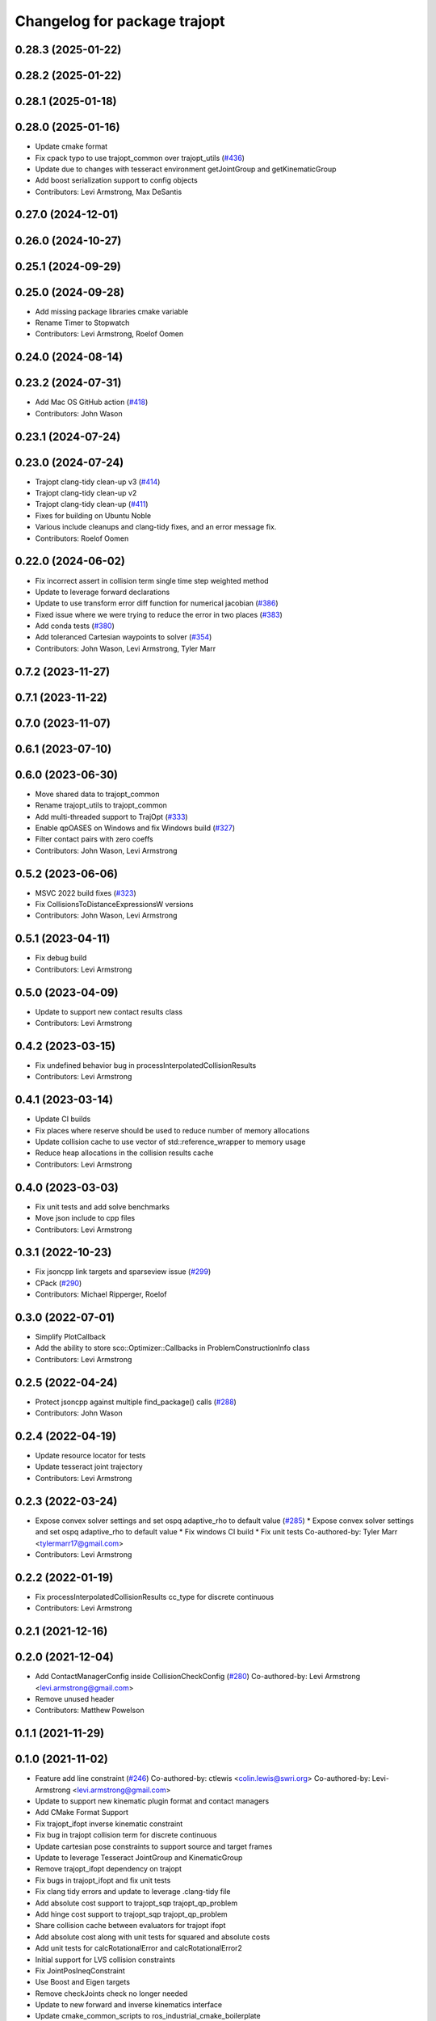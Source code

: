 ^^^^^^^^^^^^^^^^^^^^^^^^^^^^^
Changelog for package trajopt
^^^^^^^^^^^^^^^^^^^^^^^^^^^^^

0.28.3 (2025-01-22)
-------------------

0.28.2 (2025-01-22)
-------------------

0.28.1 (2025-01-18)
-------------------

0.28.0 (2025-01-16)
-------------------
* Update cmake format
* Fix cpack typo to use trajopt_common over trajopt_utils (`#436 <https://github.com/tesseract-robotics/trajopt/issues/436>`_)
* Update due to changes with tesseract environment getJointGroup and getKinematicGroup
* Add boost serialization support to config objects
* Contributors: Levi Armstrong, Max DeSantis

0.27.0 (2024-12-01)
-------------------

0.26.0 (2024-10-27)
-------------------

0.25.1 (2024-09-29)
-------------------

0.25.0 (2024-09-28)
-------------------
* Add missing package libraries cmake variable
* Rename Timer to Stopwatch
* Contributors: Levi Armstrong, Roelof Oomen

0.24.0 (2024-08-14)
-------------------

0.23.2 (2024-07-31)
-------------------
* Add Mac OS GitHub action (`#418 <https://github.com/tesseract-robotics/trajopt/issues/418>`_)
* Contributors: John Wason

0.23.1 (2024-07-24)
-------------------

0.23.0 (2024-07-24)
-------------------
* Trajopt clang-tidy clean-up v3 (`#414 <https://github.com/tesseract-robotics/trajopt/issues/414>`_)
* Trajopt clang-tidy clean-up v2
* Trajopt clang-tidy clean-up (`#411 <https://github.com/tesseract-robotics/trajopt/issues/411>`_)
* Fixes for building on Ubuntu Noble
* Various include cleanups and clang-tidy fixes, and an error message fix.
* Contributors: Roelof Oomen

0.22.0 (2024-06-02)
-------------------
* Fix incorrect assert in collision term single time step weighted method
* Update to leverage forward declarations
* Update to use transform error diff function for numerical jacobian (`#386 <https://github.com/tesseract-robotics/trajopt/issues/386>`_)
* Fixed issue where we were trying to reduce the error in two places (`#383 <https://github.com/tesseract-robotics/trajopt/issues/383>`_)
* Add conda tests (`#380 <https://github.com/tesseract-robotics/trajopt/issues/380>`_)
* Add toleranced Cartesian waypoints to solver (`#354 <https://github.com/tesseract-robotics/trajopt/issues/354>`_)
* Contributors: John Wason, Levi Armstrong, Tyler Marr

0.7.2 (2023-11-27)
------------------

0.7.1 (2023-11-22)
------------------

0.7.0 (2023-11-07)
------------------

0.6.1 (2023-07-10)
------------------

0.6.0 (2023-06-30)
------------------
* Move shared data to trajopt_common
* Rename trajopt_utils to trajopt_common
* Add multi-threaded support to TrajOpt (`#333 <https://github.com/tesseract-robotics/trajopt/issues/333>`_)
* Enable qpOASES on Windows and fix Windows build (`#327 <https://github.com/tesseract-robotics/trajopt/issues/327>`_)
* Filter contact pairs with zero coeffs
* Contributors: John Wason, Levi Armstrong

0.5.2 (2023-06-06)
------------------
* MSVC 2022 build fixes (`#323 <https://github.com/tesseract-robotics/trajopt/issues/323>`_)
* Fix CollisionsToDistanceExpressionsW versions
* Contributors: John Wason, Levi Armstrong

0.5.1 (2023-04-11)
------------------
* Fix debug build
* Contributors: Levi Armstrong

0.5.0 (2023-04-09)
------------------
* Update to support new contact results class
* Contributors: Levi Armstrong

0.4.2 (2023-03-15)
------------------
* Fix undefined behavior bug in processInterpolatedCollisionResults
* Contributors: Levi Armstrong

0.4.1 (2023-03-14)
------------------
* Update CI builds
* Fix places where reserve should be used to reduce number of memory allocations
* Update collision cache to use vector of std::reference_wrapper to memory usage
* Reduce heap allocations in the collision results cache
* Contributors: Levi Armstrong

0.4.0 (2023-03-03)
------------------
* Fix unit tests and add solve benchmarks
* Move json include to cpp files
* Contributors: Levi Armstrong

0.3.1 (2022-10-23)
------------------
* Fix jsoncpp link targets and sparseview issue (`#299 <https://github.com/tesseract-robotics/trajopt/issues/299>`_)
* CPack (`#290 <https://github.com/tesseract-robotics/trajopt/issues/290>`_)
* Contributors: Michael Ripperger, Roelof

0.3.0 (2022-07-01)
------------------
* Simplify PlotCallback
* Add the ability to store sco::Optimizer::Callbacks in ProblemConstructionInfo class
* Contributors: Levi Armstrong

0.2.5 (2022-04-24)
------------------
* Protect jsoncpp against multiple find_package() calls (`#288 <https://github.com/tesseract-robotics/trajopt/issues/288>`_)
* Contributors: John Wason

0.2.4 (2022-04-19)
------------------
* Update resource locator for tests
* Update tesseract joint trajectory
* Contributors: Levi Armstrong

0.2.3 (2022-03-24)
------------------
* Expose convex solver settings and set ospq adaptive_rho to default value (`#285 <https://github.com/tesseract-robotics/trajopt/issues/285>`_)
  * Expose convex solver settings and set ospq adaptive_rho to default value
  * Fix windows CI build
  * Fix unit tests
  Co-authored-by: Tyler Marr <tylermarr17@gmail.com>
* Contributors: Levi Armstrong

0.2.2 (2022-01-19)
------------------
* Fix processInterpolatedCollisionResults cc_type for discrete continuous
* Contributors: Levi Armstrong

0.2.1 (2021-12-16)
------------------

0.2.0 (2021-12-04)
------------------
* Add ContactManagerConfig inside CollisionCheckConfig (`#280 <https://github.com/tesseract-robotics/trajopt/issues/280>`_)
  Co-authored-by: Levi Armstrong <levi.armstrong@gmail.com>
* Remove unused header
* Contributors: Matthew Powelson

0.1.1 (2021-11-29)
------------------

0.1.0 (2021-11-02)
------------------
* Feature add line constraint (`#246 <https://github.com/tesseract-robotics/trajopt/issues/246>`_)
  Co-authored-by: ctlewis <colin.lewis@swri.org>
  Co-authored-by: Levi-Armstrong <levi.armstrong@gmail.com>
* Update to support new kinematic plugin format and contact managers
* Add CMake Format Support
* Fix trajopt_ifopt inverse kinematic constraint
* Fix bug in trajopt collision term for discrete continuous
* Update cartesian pose constraints to support source and target frames
* Update to leverage Tesseract JointGroup and KinematicGroup
* Remove trajopt_ifopt dependency on trajopt
* Fix bugs in trajopt_ifopt and fix unit tests
* Fix clang tidy errors and update to leverage .clang-tidy file
* Add absolute cost support to trajopt_sqp trajopt_qp_problem
* Add hinge cost support to trajopt_sqp trajopt_qp_problem
* Share collision cache between evaluators for trajopt ifopt
* Add absolute cost along with unit tests for squared and absolute costs
* Add unit tests for calcRotationalError and calcRotationalError2
* Initial support for LVS collision constraints
* Fix JointPosIneqConstraint
* Use Boost and Eigen targets
* Remove checkJoints check no longer needed
* Update to new forward and inverse kinematics interface
* Update cmake_common_scripts to ros_industrial_cmake_boilerplate
* Correctly use lower_tol in JointPosIneqCost AffExpr
* Fix misnaming of constraints
* Update related to changes in visualization interface
* Update unit tests
* Remove use of new operator
* Add exec depend on catkin and buildtool depend on cmake per REP 136
* fix unit test due to removal of start_fixed
* Improve fixed timesteps and dofs
* Update due to tesseract package being removed
* Fix unit test calling checkTrajectory
* Clean up contact manager warnings
* Fix to handle console_bridge target renaming in noetic
* Add public compiler option -mno-avx
* Add windows support stage 1
* Expose tesseract object in problem description
* Fix warnings and update to use tesseract Manipulator Manager
* Update do to changes in tesseract limits
* Clang formatting
* Updated avoid singularity cost name
* Changed dofs_fixed name to fixed_timesteps
* Improve const-correctness of reference passing.
* Add Colcon environment hooks
  Fixes rosdep issues when building trajopt in an extended workspace.
* Remove Boost Python dependency in trajopt
* Disable test
* Add Flag to collision evaluator for dynamic environments
  If set, the state is pulled from the environment rather than from the frozen state solver
  fix clang
* Install trajopt test data for use in other packages
* Add Ptr and ConstPtr to collision evaluator implementations
  Otherwise it calls the base class which can lead to perplexing errors when using methods not in the base class.
* Add macro to run benchmarks if -DTRAJOPT_ENABLE_RUN_BENCHMARKING=ON
* Add Joint Term Benchmarks
* Update to use renamed EnvState member link_transforms
* Add CalcCollisions that takes only joint values instead of Vars
* Fix bug in collision getGradient
* Add GetGradient function to CollisionEvaluator
* Updated trajopt planning unit test to use OSQP
* Updated planning unit test solver to BPMPD
* Fixed bug in collision interpolation step
* Check init_info.data.size() when using JOINT_INTERPOLATED
  Allow either 1 x DOF or DOF x 1.
* Use std::move when calling addLink
  The unit tests were broken in a recent Tesseract PR.
* Add eigen to package.xml
  and alphabetize the entries.
* Clang formatting
* Add ability to use weighted sum jac calculation for contact link pairs
* Add a safety margin buffer to collision evaluators (`#160 <https://github.com/tesseract-robotics/trajopt/issues/160>`_)
  * add missing osqp dependency to trajopt_sco
  * Fix bug where optimization returned SCO iteration limit even if problem converged successfully
  * Add safety_margin_buffer to evaluate close contacts that are out of collision
  Co-authored by: Levi Armstrong <levi.armstrong@gmail.com>
  Co-authored by: Joe Schornak <joe.schornak@gmail.com>
  * Clang format
  * Remove duplicate osqp depend.
  Co-authored-by: Levi Armstrong <levi.armstrong@gmail.com>
* Available solvers priority is set by the ModelType Value enum so make BPMPD last due to license
* Update trajopt unit tests to use fixed_steps and longest_valid_segment_length in collision term
* Change Eigen arguments that are passed by value to reference
* Add discrete continuous collision checking
* Update casted collision evaluator to handle fixed start and end states
* Remove the additional 0.04 added to contact distance threshold
* Change CastCollisionEvaluator::CalcCollisions to include all contacts for sub trajectories
* Add documentation to CastCollisionEvaluator::CalcCollisions code changes
* Fix spelling
* Add longest valid segment length to Continuous collision
* Enable continuous collision checking for moving to moving objects
* Pull request review changes
* Clang format
* Added singularity avoidance cost for subset of optimization problem variable state
* Added avoid singularity cost
* Rebase Fixes
* Inflate only constraints that fail
  This changes the default behavior of the SQP optimizer to only inflate the merit coefficients associated with constraints that are not satisfied. This should make it less important that the constraints have been manually balanced.
* Update test due to changes in tesseract checkTrajectory
* Add processing of header files to clang-tidy
* Change how unit test are ran
* Set trajopt log level to Error to limit CI error log to long
* Update due to changes in checkTrajectory function
* Address remaining warnings
* Add ability to add user defined trajopt constraint type and coeff
* Update based on Clang-Tidy
* Update based on Clang-Tidy and Clazy
* Use ResourceLocator instead of ResourceLocaterFn in tesseract unit tests
* Add user defined term info
* Disable jacobian calculator for cart pose and dynamic cart pose
* Fixed incorrect orientation error calculation
* Fix CartPoseTermInfo empty target
* Replaced exception handling with a throw instead of print
* Address issues per PR review
* Updated test .json file
* Added exception handling for transform lookup
* Changed Cartesian pose term info to accept poses defined relative to a specified frame
* Disable AVX Instructions to Fix Eigen Alignment Issues
* Add OptStatus to TrajOptResult
* Clang format
* Add DynamicCartPoseJacCalculator
* Fix CartPoseJac
* Explicit removal of functions if coeff is zero in CartPose
* Fix cart pose jacobian calculation and unit test
* Switch to using angle axis for rotational error
* Add jacobian to CartPoseTermInfo
* Added target TCP transform to dynamic cartesian pose error calculator instead of using default identity transform
* Add ability to log iteration results to files
* Improvements to Json parameters
* Update DynamicCartPose to allow target link tcp
* Add Plot Callback that doesn't require the problem
  This is important for Tesseract Planners
* Add assert in kinematic_terms for null kinematic link
* Cherry pick bmagyar@094c49398c919958617aba2a8afeb87731099e7e
* Add documentation to SafetyMarginData class and rename SetSafetyMarginData to setSafetyMarginData
* Fix collision term info CalcCollision
* Add dependencies for tests on package libraries
* Fix clang warnings
* Clange format version 8
* Unify shared pointer definition and switch typedef to using
* Fix find_dependency for components in kinetic again
* Update unit tests
* Namepsace targets and update to use tesseract namespace targets
* Fix kinetic c++11 cmake flag
* Add cmake support for xenial builds
* Update to use tesseract kinematics factory
* Change problem description constructor to take tesseract object
* Update to use tesseract class
* Update test
* Fix issue with jacobian calculation collision terms
* Add update to allowed collision matrix in cast_cost_attached_unit
* Update for tesseract_environment changing getState to getCurrentState
* Add console_bridge and remove rosconsole and fix tests
* Clean up config.cmake and update due to changes in tesseract
* Update to work with new version of tesseract
* fixup
* Update to account for changes in tesseract_collision
* Clang Format
  Hopefully will pass Travis now.
* Fix Total Time jacobian - and misc other small bug/doc fixes
* Add cblock to BasicArray
  Used to clean up some dirty code in problem_description. This commit also includes some minor changes that got lost in the rebase somehow.
* Add jointVel with time unit test
  Also fixes some bugs that it exposed
* Convert to using (1/dt) and added total time cost
* Add time param joint cost/cnt
* Add term_type switch for time parameterization
* Add unit tests to initial trajectory via json and other fixes
* Add term_type switch for time parameterization
* Replace GetJointVarRow with GetVarRow
* Add unit tests to initial trajectory via json and other fixes
* Add term_type switch for time parameterization
* Fix clang formatting
* Fix test warnings
* Add target specific compiler flags
* Add flag to allow Collision constraints
  This is just a bug fix. The functionality was already there. The flag was just not set.
* Fix Joint Term Default Values
  Time interval defaults to the whole problem. Updated the docs to state that coeffs has a default value, but targets is required. Also updated the examples to add the time steps to them.
* Bug fixes for examples
* Fix formatting using clang
* Replace GetJointVarRow with GetVarRow
* Add check that costs/cnts are pushed to correct term info
* Add unit tests to initial trajectory via json and other fixes
* Add initial trajectory unit tests
* Add term_type switch for time parameterization
* Add additional compiler warning options
* Change coeffs default to 1 and remove default target
* Update loops to be refs
  Replace  for (sco::AffExpr expr : expr_vec\_) with  for (sco::AffExpr& expr : expr_vec\_)
* Update jointPos term
* Merge pull request `#40 <https://github.com/tesseract-robotics/trajopt/issues/40>`_ from arocchi/add_free_solvers_upstream
  Adds osqp and qpOASES solver interfaces
* Renamed ConvexSolver into ModelType
* Merge remote-tracking branch 'rosind/kinetic-devel' into add_free_solvers_upstream
* Refactors and Doc updates
  Addresses comments from review. Renamed targs to targets, eliminated unneeded for loops, added some documentation, and removed errant TODOs.
* Update JointAcc and JointJerk costs/constraints
* Fixes for rebase removing using namespace
* Joint Trajectory costs fixes
  Store each expression seperately to avoid them cancelling out, and realized that ExprMult does not multiply in place.
* Inequality Terms fixed
* Add Unit Test
* Added time step limits
* Bug Fixes
* Add joint velocity constraint with tolerance
* Add joint velocity cost tolerance
* Update Docs
* Eigen alignment fixes
* Remove the use of 'using namespace'
* ProblemConstructionInfo now contains info on which convex solver to use
* Merge remote-tracking branch 'levi/kinetic-devel' into add_free_solvers_upstream
* Merge remote-tracking branch 'rosind/kinetic-devel' into add_free_solvers_upstream
* Remove the use of 'using namespace'
* Add EIGEN_MAKE_ALIGNED_OPERATOR_NEW to struct/classes that have fixed size eigen member variables
* Fix Unit Tests
  Also changes position constraint from a limit to an equality (This is what the test needed). This is probably a more common use case than the limit anyway. Regardless, this will be resolved in the next PR overhauling the joint cost/constraints.
* Remove currently unused parameters
* Change back to CartPose from CartPos
* Fixes and more changes to increase uniformity in naming
  Renamed ConstraintFromFunc to ConstraintFromErrFunc to match cost version.
  Dropped the "static" from StaticCartPosErrCalculator and added dynamic to the dynamic one.
  Fixed some Doxygen comments
* Add constraints to joint terms
* Update examples and minor fixes
* Add Cost/Constraint Switch to CartVelTermInfo
  Also ran Clang format which changed a few things
* Add Doxygen comments to the term infos and error calculators
* Rename costs/constraints to "Terms" with switches
  Also renamed error calculators to match the terms that they are used to create. The goal is to make the whole system less confusing.
* Add pr2_description test depend
* File Write Calback: Change to const
* File Write Callback: Update License and minor fixes
* File Write Callback: Add License Info
* Refactor file write callback
* Clean up file write callback
  Made proposed changes and fixed one small bug in the plot script
* Add script to plot costs vs iteration
  Also renamed scripts to avoid confusion
* Add writing costs/constraints to file_write_callback
* Change callbacks from taking only the x matrix to the whole results obj
* File write callback - Change affine3d to isometry3d
* Clang format file writing callback
* Removed pose inverses/errors and changed file name arg to ofstream object in file writing utility
* Added file_write_callback.cpp to its CMakesList
* Added file writing and graphing utilities as a way to compare produced trajectories
* Add pcl_conversions depends
* Fix pcl depends
* Add test depends to trajopt pacakge (`#30 <https://github.com/tesseract-robotics/trajopt/issues/30>`_)
  * Add libpcl-dev test depends to trajopt pacakge
  * Add trajopt_test_support test depends to trajopt pacakge
  * Add octomap_ros test depends to trajopt pacakge
* Add cmake install command
* Fixed copy-paste error in JointJerkCost::value
* Refractor out tesseract ContactRequest type
* Add plotting of collision jacobian vector
* Add ability to plot for costs from error functions and fix axis plotter
* Jacobian should be a 6 x N matrix, not a N x 6; was trigger faults or asserts (`#14 <https://github.com/tesseract-robotics/trajopt/issues/14>`_)
* Use isometry (`#11 <https://github.com/tesseract-robotics/trajopt/issues/11>`_)
  * Update to use new tesseract contact managers
  * switch from using affine3d to isometry3d
* Update to use new tesseract contact managers (`#10 <https://github.com/tesseract-robotics/trajopt/issues/10>`_)
* Merge pull request `#1 <https://github.com/tesseract-robotics/trajopt/issues/1>`_ from Levi-Armstrong/fixSubmodule
  Fix submodule and trajopt_sco unit tests
* Remove submodule for bullet3
* Merge pull request `#12 <https://github.com/tesseract-robotics/trajopt/issues/12>`_ from larmstrong/clangFormat
  clang format code, use Eigen::Ref and add kdl_joint_kin
* Add kdl_joint_kin to handle auxillary axes
* Fix kdl_chain_kin to handle links not in chain
* Make use of Eigen::Ref
* clang format code
* Merge pull request `#11 <https://github.com/tesseract-robotics/trajopt/issues/11>`_ from larmstrong/unusedParamWarn
  Fix remaining warning
* Uncomment unused names in headers
* Fix planning_unit.cpp test
* Fix remaining warning
* Merge pull request `#10 <https://github.com/tesseract-robotics/trajopt/issues/10>`_ from larmstrong/mergeJMeyer
  Merge jmeyer pull requests
* Merge pull request `#9 <https://github.com/tesseract-robotics/trajopt/issues/9>`_ from larmstrong/removeOpenRave
  Merge removeOpenRave branch
* Removed warnings again. Just too many in included libraries to deal with.
* Gobs more small fixups. I don't believe I changed anything that would affect actual logic.
* Removed use of deprecated JSON_CPP function calls
* Cleaning up warnings
* Fix contact monitoring
* Create custom rviz environment plugin
* Add Car Seat Example
* Add ability to define collision object type
* Refractor collision checking into its own package
* Switch boost::function to std::function
* Switch boost::shared_ptr to std::shared_ptr
* Add missing license information
* Rename DistanceRequest DistanceResults to ContactRequest ContactResults
* Separate Plotting from environment and fix object color typedef
* Add tesseract packages
* replace std::map with std::unordered_map
* Make AllowedCollisionMatrix a class
* replace trajopt_scene with tesseract package
* Add ability to set safety margin for link pairs
* Move data directory content to trajopt_test_support/config directory
* Remove const from std::map key
* Add ability to visualize trajopt_scene using robot state
* Move moveit items to its own package and create trajopt_scene package
* Remove moveit depend from ros_kin_chain
* Add system depend to CMakeLists.txt
* Fix bug in collision_common.h
* Add ability to get global minimum for pair instead of just all
* Move the plotWaitForInput to the plot callback function
* Rename ROSKin to ROSKinChain and add JointAccCost JointJerkCost
* Rename getManipulatorKin to getManipulator
* Add alternative continuousCollisionCheckTrajectory function
* Integrate changes to moveit collision
* Add tcp capability to kinematics_terms
* Update the iiwa dae to be shadeless
* Fix commented out plotting calls
* Add ability to publish axes
* Remove additional refferences to openrave
* Make distance and collision calls const and fix ROS_INFO warnings
* Add glass up right example
* Expose optimization parameters to user via cpp and json
* Remove the use of global ProblemConstructionInfo variable when parsing json data
* Add trajopt_examples package with one cartesian example
* Remove old json unit tests
* Remove old test collision-checker-unit
* Remove local version of jsoncpp
* Remove pr2 moveit_cofig package
* Add octomap unit test and fix convert bullet convertBulletCollisions
* Add test for objects attached to links without geometry
* Fix bullet collision to handle attached object connected to links without geometry
* Fix use of attached collision objects and add a unit test for it
* Make use of BULLET_DEFAULT_CONTACT_DISTANCE
* Implement remaining collision_robot bullet methods
* Add attached object functionality
* Add collision world test and make use of xacros
* Integrate collision world
* Update isCollision allowed to handle Attached objects
* Change link2cow typedef
* Remove temp file
* Add/Update cast cost unit test
* Remove osgviewer package
* Switch planning unit test to use ROS_DEBUG
* Fix continuous collision checking and add original cast method
* Add Continuous Collision Checking and Filter Masking
* Add plotting parameter to trajopt_planning_unit
* MoveIt Bullet Collision Checker (Single State)
* Second pass at planning-unit test
* First pass at planning-unit test
* Working numerical ik test
* Fixup
* Add test support package and moveit config package
* Divide package into multiple packages
* Contributors: Alessio Rocchi, Andrew Price, Armstrong, Levi H, Colin Lewis, Hervé Audren, John Wason, Jonathan Meyer, Joseph Schornak, Levi, Levi Armstrong, Levi-Armstrong, Matthew Powelson, Michael Ripperger, Reid Christopher, mpowelson, mripperger
